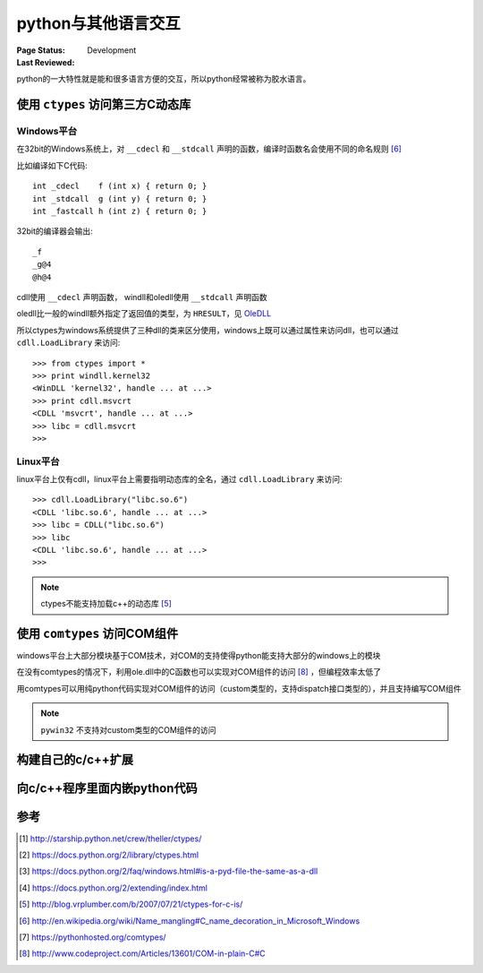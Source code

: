 .. _`interact_with_other_language`:

=========================
python与其他语言交互
=========================

:Page Status: Development
:Last Reviewed: 

python的一大特性就是能和很多语言方便的交互，所以python经常被称为胶水语言。

使用 ``ctypes`` 访问第三方C动态库
===============================

Windows平台
-------------

在32bit的Windows系统上，对 ``__cdecl`` 和 ``__stdcall`` 声明的函数，编译时函数名会使用不同的命名规则 [6]_

比如编译如下C代码::

    int _cdecl    f (int x) { return 0; }
    int _stdcall  g (int y) { return 0; }
    int _fastcall h (int z) { return 0; }

32bit的编译器会输出::

    _f
    _g@4
    @h@4

cdll使用 ``__cdecl`` 声明函数， windll和oledll使用 ``__stdcall`` 声明函数

oledll比一般的windll额外指定了返回值的类型，为 ``HRESULT``，见 `OleDLL <https://docs.python.org/2/library/ctypes.html#ctypes.OleDLL>`_

所以ctypes为windows系统提供了三种dll的类来区分使用，windows上既可以通过属性来访问dll，也可以通过 ``cdll.LoadLibrary`` 来访问::

    >>> from ctypes import *
    >>> print windll.kernel32 
    <WinDLL 'kernel32', handle ... at ...>
    >>> print cdll.msvcrt 
    <CDLL 'msvcrt', handle ... at ...>
    >>> libc = cdll.msvcrt 
    >>>


Linux平台
-------------

linux平台上仅有cdll，linux平台上需要指明动态库的全名，通过 ``cdll.LoadLibrary`` 来访问::

    >>> cdll.LoadLibrary("libc.so.6") 
    <CDLL 'libc.so.6', handle ... at ...>
    >>> libc = CDLL("libc.so.6")     
    >>> libc                         
    <CDLL 'libc.so.6', handle ... at ...>
    >>>

.. note::

 ctypes不能支持加载c++的动态库 [5]_

使用 ``comtypes`` 访问COM组件
===============================

windows平台上大部分模块基于COM技术，对COM的支持使得python能支持大部分的windows上的模块

在没有comtypes的情况下，利用ole.dll中的C函数也可以实现对COM组件的访问 [8]_ ，但编程效率太低了

用comtypes可以用纯python代码实现对COM组件的访问（custom类型的，支持dispatch接口类型的），并且支持编写COM组件

.. note::

 ``pywin32`` 不支持对custom类型的COM组件的访问






构建自己的c/c++扩展
===============================


向c/c++程序里面内嵌python代码
===============================


参考
=================

.. [1] http://starship.python.net/crew/theller/ctypes/
.. [2] https://docs.python.org/2/library/ctypes.html
.. [3] https://docs.python.org/2/faq/windows.html#is-a-pyd-file-the-same-as-a-dll
.. [4] https://docs.python.org/2/extending/index.html
.. [5] http://blog.vrplumber.com/b/2007/07/21/ctypes-for-c-is/
.. [6] http://en.wikipedia.org/wiki/Name_mangling#C_name_decoration_in_Microsoft_Windows
.. [7] https://pythonhosted.org/comtypes/
.. [8] http://www.codeproject.com/Articles/13601/COM-in-plain-C#C
